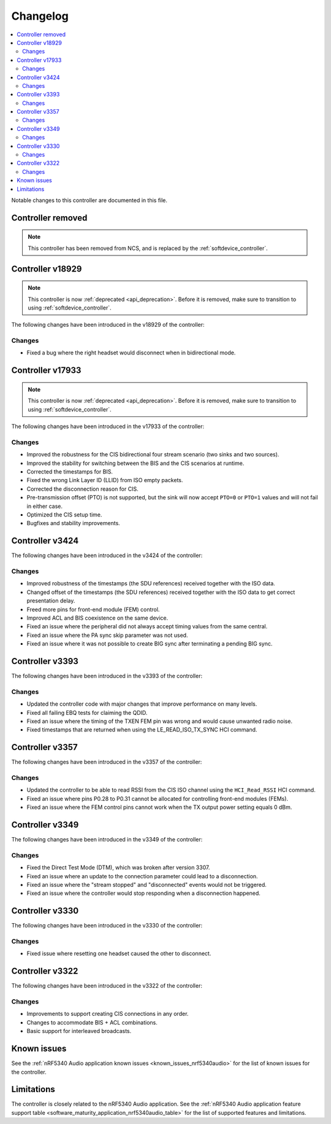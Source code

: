 .. _bt_ll_acs_nrf53_changelog:

Changelog
#########

.. contents::
   :local:
   :depth: 2

Notable changes to this controller are documented in this file.

Controller removed
******************
.. note::
     This controller has been removed from NCS, and is replaced by the :ref:`softdevice_controller`.


Controller v18929
*****************

.. note::
     This controller is now :ref:`deprecated <api_deprecation>`. Before it is removed, make sure to transition to using :ref:`softdevice_controller`.

The following changes have been introduced in the v18929 of the controller:

Changes
=======

* Fixed a bug where the right headset would disconnect when in bidirectional mode.

Controller v17933
*****************

.. note::
     This controller is now :ref:`deprecated <api_deprecation>`. Before it is removed, make sure to transition to using :ref:`softdevice_controller`.

The following changes have been introduced in the v17933 of the controller:

Changes
=======

* Improved the robustness for the CIS bidirectional four stream scenario (two sinks and two sources).
* Improved the stability for switching between the BIS and the CIS scenarios at runtime.
* Corrected the timestamps for BIS.
* Fixed the wrong Link Layer ID (LLID) from ISO empty packets.
* Corrected the disconnection reason for CIS.
* Pre-transmission offset (PTO) is not supported, but the sink will now accept ``PTO=0`` or ``PTO=1`` values and will not fail in either case.
* Optimized the CIS setup time.
* Bugfixes and stability improvements.

Controller v3424
****************

The following changes have been introduced in the v3424 of the controller:

Changes
=======

* Improved robustness of the timestamps (the SDU references) received together with the ISO data.
* Changed offset of the timestamps (the SDU references) received together with the ISO data to get correct presentation delay.
* Freed more pins for front-end module (FEM) control.
* Improved ACL and BIS coexistence on the same device.
* Fixed an issue where the peripheral did not always accept timing values from the same central.
* Fixed an issue where the PA sync skip parameter was not used.
* Fixed an issue where it was not possible to create BIG sync after terminating a pending BIG sync.

Controller v3393
****************

The following changes have been introduced in the v3393 of the controller:

Changes
=======

* Updated the controller code with major changes that improve performance on many levels.
* Fixed all failing EBQ tests for claiming the QDID.
* Fixed an issue where the timing of the TXEN FEM pin was wrong and would cause unwanted radio noise.
* Fixed timestamps that are returned when using the LE_READ_ISO_TX_SYNC HCI command.


Controller v3357
****************

The following changes have been introduced in the v3357 of the controller:

Changes
=======

* Updated the controller to be able to read RSSI from the CIS ISO channel using the ``HCI_Read_RSSI`` HCI command.
* Fixed an issue where pins P0.28 to P0.31 cannot be allocated for controlling front-end modules (FEMs).
* Fixed an issue where the FEM control pins cannot work when the TX output power setting equals 0 dBm.


Controller v3349
****************

The following changes have been introduced in the v3349 of the controller:

Changes
=======

* Fixed the Direct Test Mode (DTM), which was broken after version 3307.
* Fixed an issue where an update to the connection parameter could lead to a disconnection.
* Fixed an issue where the "stream stopped" and "disconnected" events would not be triggered.
* Fixed an issue where the controller would stop responding when a disconnection happened.


Controller v3330
****************

The following changes have been introduced in the v3330 of the controller:

Changes
=======

* Fixed issue where resetting one headset caused the other to disconnect.


Controller v3322
****************

The following changes have been introduced in the v3322 of the controller:

Changes
=======

* Improvements to support creating CIS connections in any order.
* Changes to accommodate BIS + ACL combinations.
* Basic support for interleaved broadcasts.


Known issues
************

See the :ref:`nRF5340 Audio application known issues <known_issues_nrf5340audio>` for the list of known issues for the controller.


Limitations
***********

The controller is closely related to the nRF5340 Audio application.
See the :ref:`nRF5340 Audio application feature support table <software_maturity_application_nrf5340audio_table>` for the list of supported features and limitations.
